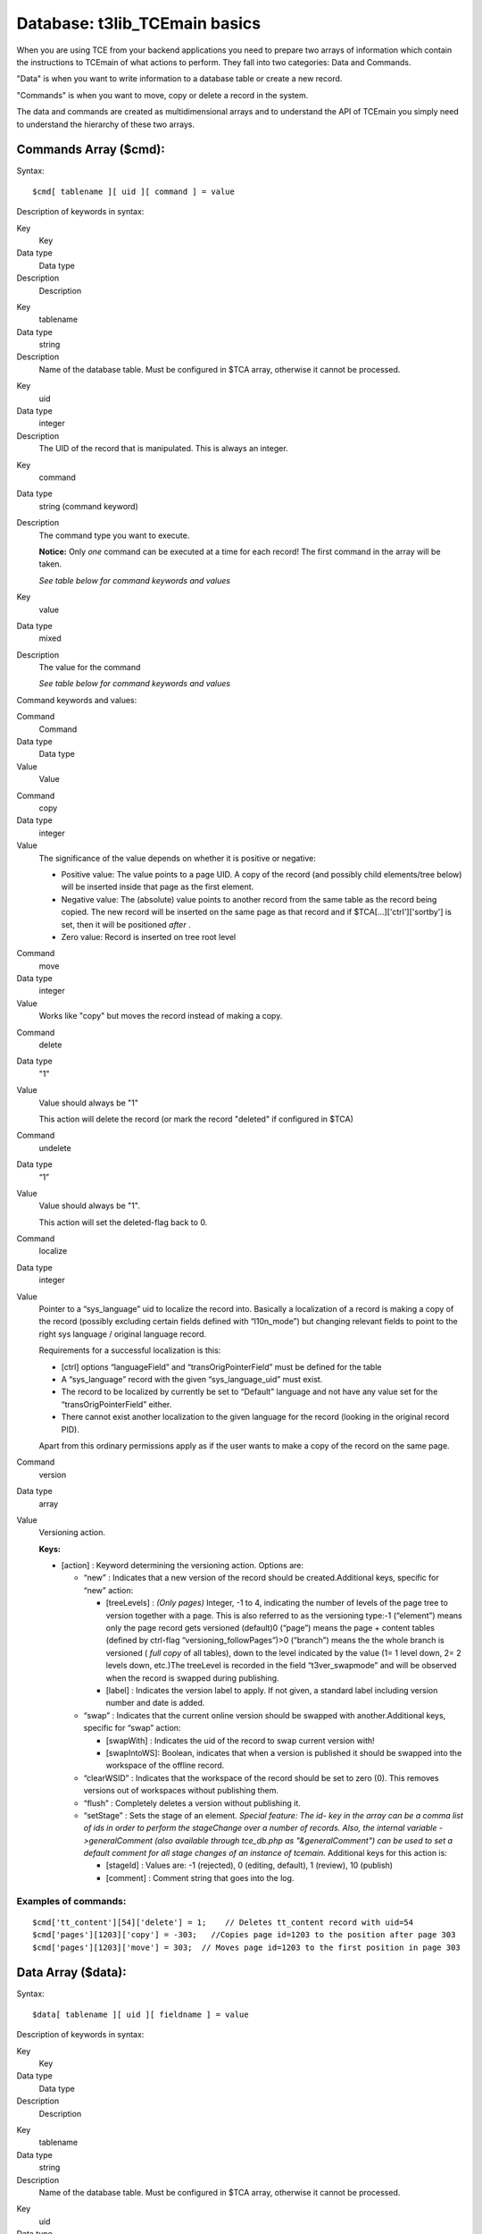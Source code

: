 ﻿

.. ==================================================
.. FOR YOUR INFORMATION
.. --------------------------------------------------
.. -*- coding: utf-8 -*- with BOM.

.. ==================================================
.. DEFINE SOME TEXTROLES
.. --------------------------------------------------
.. role::   underline
.. role::   typoscript(code)
.. role::   ts(typoscript)
   :class:  typoscript
.. role::   php(code)


Database: t3lib\_TCEmain basics
^^^^^^^^^^^^^^^^^^^^^^^^^^^^^^^

When you are using TCE from your backend applications you need to
prepare two arrays of information which contain the instructions to
TCEmain of what actions to perform. They fall into two categories:
Data and Commands.

"Data" is when you want to write information to a database table or
create a new record.

"Commands" is when you want to move, copy or delete a record in the
system.

The data and commands are created as multidimensional arrays and to
understand the API of TCEmain you simply need to understand the
hierarchy of these two arrays.


Commands Array ($cmd):
""""""""""""""""""""""

Syntax:

::

   $cmd[ tablename ][ uid ][ command ] = value

Description of keywords in syntax:

.. ### BEGIN~OF~TABLE ###

.. container:: table-row

   Key
         Key
   
   Data type
         Data type
   
   Description
         Description


.. container:: table-row

   Key
         tablename
   
   Data type
         string
   
   Description
         Name of the database table. Must be configured in $TCA array,
         otherwise it cannot be processed.


.. container:: table-row

   Key
         uid
   
   Data type
         integer
   
   Description
         The UID of the record that is manipulated. This is always an integer.


.. container:: table-row

   Key
         command
   
   Data type
         string (command keyword)
   
   Description
         The command type you want to execute.
         
         **Notice:** Only  *one* command can be executed at a time for each
         record! The first command in the array will be taken.
         
         *See table below for command keywords and values*


.. container:: table-row

   Key
         value
   
   Data type
         mixed
   
   Description
         The value for the command
         
         *See table below for command keywords and values*


.. ###### END~OF~TABLE ######

Command keywords and values:

.. ### BEGIN~OF~TABLE ###

.. container:: table-row

   Command
         Command
   
   Data type
         Data type
   
   Value
         Value


.. container:: table-row

   Command
         copy
   
   Data type
         integer
   
   Value
         The significance of the value depends on whether it is positive or
         negative:
         
         - Positive value: The value points to a page UID. A copy of the record
           (and possibly child elements/tree below) will be inserted inside that
           page as the first element.
         
         - Negative value: The (absolute) value points to another record from the
           same table as the record being copied. The new record will be inserted
           on the same page as that record and if $TCA[...]['ctrl']['sortby'] is
           set, then it will be positioned  *after* .
         
         - Zero value: Record is inserted on tree root level


.. container:: table-row

   Command
         move
   
   Data type
         integer
   
   Value
         Works like "copy" but moves the record instead of making a copy.


.. container:: table-row

   Command
         delete
   
   Data type
         "1"
   
   Value
         Value should always be "1"
         
         This action will delete the record (or mark the record "deleted" if
         configured in $TCA)


.. container:: table-row

   Command
         undelete
   
   Data type
         “1”
   
   Value
         Value should always be "1".
         
         This action will set the deleted-flag back to 0.


.. container:: table-row

   Command
         localize
   
   Data type
         integer
   
   Value
         Pointer to a “sys\_language” uid to localize the record into.
         Basically a localization of a record is making a copy of the record
         (possibly excluding certain fields defined with “l10n\_mode”) but
         changing relevant fields to point to the right sys language / original
         language record.
         
         Requirements for a successful localization is this:
         
         - [ctrl] options “languageField” and “transOrigPointerField” must be
           defined for the table
         
         - A “sys\_language” record with the given “sys\_language\_uid” must
           exist.
         
         - The record to be localized by currently be set to “Default” language
           and not have any value set for the “transOrigPointerField” either.
         
         - There cannot exist another localization to the given language for the
           record (looking in the original record PID).
         
         Apart from this ordinary permissions apply as if the user wants to
         make a copy of the record on the same page.


.. container:: table-row

   Command
         version
   
   Data type
         array
   
   Value
         Versioning action.
         
         **Keys:**
         
         - [action] : Keyword determining the versioning action. Options are:
           
           - “new” : Indicates that a new version of the record should be
             created.Additional keys, specific for “new” action:
             
             - [treeLevels] :  *(Only pages)* Integer, -1 to 4, indicating the number
               of levels of the page tree to version together with a page. This is
               also referred to as the versioning type:-1 (“element”) means only the
               page record gets versioned (default)0 (“page”) means the page +
               content tables (defined by ctrl-flag “versioning\_followPages”)>0
               (“branch”) means the the whole branch is versioned ( *full copy* of
               all tables), down to the level indicated by the value (1= 1 level
               down, 2= 2 levels down, etc.)The treeLevel is recorded in the field
               “t3ver\_swapmode” and will be observed when the record is swapped
               during publishing.
             
             - [label] : Indicates the version label to apply. If not given, a
               standard label including version number and date is added.
           
           - “swap” : Indicates that the current online version should be swapped
             with another.Additional keys, specific for “swap” action:
             
             - [swapWith] : Indicates the uid of the record to swap current version
               with!
             
             - [swapIntoWS]: Boolean, indicates that when a version is published it
               should be swapped into the workspace of the offline record.
           
           - “clearWSID” : Indicates that the workspace of the record should be set
             to zero (0). This removes versions out of workspaces without
             publishing them.
           
           - “flush” : Completely deletes a version without publishing it.
           
           - “setStage” : Sets the stage of an element. *Special feature: The id-
             key in the array can be a comma list of ids in order to perform the
             stageChange over a number of records. Also, the internal variable
             ->generalComment (also available through tce\_db.php as
             "&generalComment") can be used to set a default comment for all stage
             changes of an instance of tcemain.* Additional keys for this action
             is:
             
             - [stageId] : Values are: -1 (rejected), 0 (editing, default), 1
               (review), 10 (publish)
             
             - [comment] : Comment string that goes into the log.


.. ###### END~OF~TABLE ######


Examples of commands:
~~~~~~~~~~~~~~~~~~~~~

::

   $cmd['tt_content'][54]['delete'] = 1;    // Deletes tt_content record with uid=54
   $cmd['pages'][1203]['copy'] = -303;   //Copies page id=1203 to the position after page 303
   $cmd['pages'][1203]['move'] = 303;  // Moves page id=1203 to the first position in page 303


Data Array ($data):
"""""""""""""""""""

Syntax:

::

   $data[ tablename ][ uid ][ fieldname ] = value

Description of keywords in syntax:

.. ### BEGIN~OF~TABLE ###

.. container:: table-row

   Key
         Key
   
   Data type
         Data type
   
   Description
         Description


.. container:: table-row

   Key
         tablename
   
   Data type
         string
   
   Description
         Name of the database table. Must be configured in $TCA array,
         otherwise it cannot be processed.


.. container:: table-row

   Key
         uid
   
   Data type
         mixed
   
   Description
         The UID of the record that is modified. If the record already exists,
         this is an integer. If you're creating new records, use a random
         string prefixed with "NEW", e.g. "NEW7342abc5e6d".


.. container:: table-row

   Key
         fieldname
   
   Data type
         string
   
   Description
         Name of the database field you want to set a value for. Must be
         configure in $TCA[  *tablename* ]['columns']


.. container:: table-row

   Key
         value
   
   Data type
         string
   
   Description
         Value for "fieldname".
         
         (Always make sure $this->stripslashes\_values is false before using
         TCEmain.)


.. ###### END~OF~TABLE ######

**Notice:** For FlexForms the data array of the FlexForm field is
deeper than three levels. The number of possible levels for FlexForms
is infinite and defined by the data structure of the FlexForm. But
FlexForm fields always end with a "regular value" of course.


Examples of Data submission:
~~~~~~~~~~~~~~~~~~~~~~~~~~~~

This creates a new page titled "The page title" as the first page
inside page id 45:

::

   $data['pages']['NEW9823be87'] = array(
       'title' => 'The page title',
       'subtitle' => 'Other title stuff',
       'pid' => '45'
   );

This creates a new page titled "The page title" right after page id 45
in the tree:

::

   $data['pages']['NEW9823be87'] = array(
       'title' => 'The page title',
       'subtitle' => 'Other title stuff',
       'pid' => '-45'
   );

This creates two new pages right after each other, located right after
the page id 45:

::

   $data['pages']['NEW9823be87'] = array(
       'title' => 'Page 1',
       'pid' => '-45'
   );
   $data['pages']['NEWbe68s587'] = array(
       'title' => 'Page 2',
       'pid' => '-NEW9823be87'
   );

Notice how the second "pid" value points to the "NEW..." id
placeholder of the first record. This works because the new id of the
first record can be accessed by the second record. However it works
only when the order in the array is as above since the processing
happens in that order!

This updates the page with uid=9834 to a new title, "New title for
this page", and no\_cache checked:

::

   $data['pages'][9834] = array(
       'title' => 'New title for this page',
       'no_cache' => '1'
   );


Clear cache
"""""""""""

TCE also has an API for clearing the cache tables of TYPO3:

Syntax:

::

   $tce->clear_cacheCmd($cacheCmd);

.. ### BEGIN~OF~TABLE ###

.. container:: table-row

   $cacheCmd values
         $cacheCmd values
   
   Description
         Description


.. container:: table-row

   $cacheCmd values
         [integer]
   
   Description
         Clear the cache for the page id given.


.. container:: table-row

   $cacheCmd values
         "all"
   
   Description
         Clears all cache tables (cache\_pages, cache\_pagesection,
         cache\_hash).
         
         Only available for admin-users unless explicitly allowed by User
         TSconfig "options.clearCache.all"


.. container:: table-row

   $cacheCmd values
         "pages"
   
   Description
         Clears all pages from cache\_pages.
         
         Only available for admin-users unless explicitly allowed by User
         TSconfig "options.clearCache.pages"


.. container:: table-row

   $cacheCmd values
         "temp\_CACHED"
   
   Description
         Clears the temp\_CACHED files in typo3conf/


.. ###### END~OF~TABLE ######


Hook for cache post-processing
~~~~~~~~~~~~~~~~~~~~~~~~~~~~~~

You can configure cache post-processing with a user defined PHP
function. Configuration of the hook can be done from
(ext\_)localconf.php. An example might look like:

::

   $TYPO3_CONF_VARS['SC_OPTIONS']['t3lib/class.t3lib_tcemain.php']['clearCachePostProc'][] = 'myext_cacheProc->proc';
   require_once(t3lib_extMgm::extPath('myext') . 'class.myext_cacheProc.php');


Flags in TCEmain
""""""""""""""""

There are a few internal variables you can set prior to executing
commands or data submission. These are the most significant:

.. ### BEGIN~OF~TABLE ###

.. container:: table-row

   Internal variable
         Internal variable
   
   Data type
         Data type
   
   Description
         Description


.. container:: table-row

   Internal variable
         ->deleteTree
   
   Data type
         Boolean
   
   Description
         Sets whether a page tree branch can be recursively deleted.
         
         If this is set, then a page is deleted by deleting the whole branch
         under it (user must have delete permissions to it all). If not set,
         then the page is deleted  *only* if it has no branch.
         
         Default is false.


.. container:: table-row

   Internal variable
         ->copyTree
   
   Data type
         Integer
   
   Description
         Sets the number of branches on a page tree to copy.
         
         If 0 then branch is  *not* copied. If 1 then pages on the 1st level is
         copied. If 2 then pages on the second level is copied ... and so on.
         
         Default is zero.


.. container:: table-row

   Internal variable
         ->reverseOrder
   
   Data type
         Boolean
   
   Description
         If set, the data array is reversed in the order, which is a nice thing
         if you're creating a whole bunch of new records.
         
         Default is zero.


.. container:: table-row

   Internal variable
         ->copyWhichTables
   
   Data type
         list of strings (tables)
   
   Description
         This list of tables decides which tables will be copied. If empty then
         none will. If "\*" then all will (that the user has permission to of
         course).
         
         Default is "\*"


.. container:: table-row

   Internal variable
         ->stripslashes\_values
   
   Data type
         boolean
   
   Description
         If set, then all values will be passed through stripslashes(). This
         has been the default since the birth of TYPO3 in times when input from
         POST forms were always escaped an needed to be unescaped. Today this
         is deprecated and values should be passed around without escaped
         characters.
         
         **It is highly recommended to set this value to zero every time the
         class is used!**
         
         If you set this value to false you can pass values as-is to the class
         and it is most like that this is what you want. Otherwise you would
         have to pass all values through addslashes() first.
         
         Default is (currently) "1" (true) but  *might be changed in the
         future!*


.. ###### END~OF~TABLE ######

